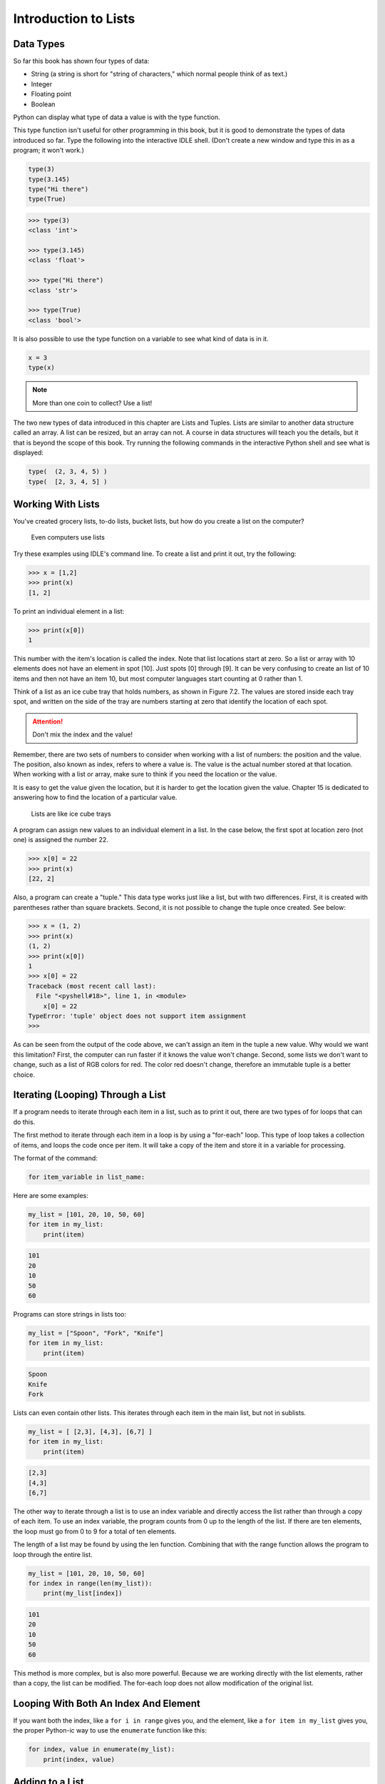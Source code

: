 .. _intro-to-lists:

Introduction to Lists
=====================

Data Types
----------

.. raw:: html

    <iframe width="560" height="315" src="https://www.youtube.com/embed/yi67wRWH_mc" frameborder="0" allowfullscreen></iframe>

So far this book has shown four types of data:

* String (a string is short for "string of characters," which normal people think of as text.)
* Integer
* Floating point
* Boolean

Python can display what type of data a value is with the type function.

This type function isn't useful for other programming in this book, but it is
good to demonstrate the types of data introduced so far. Type the following
into the interactive IDLE shell. (Don't create a new window and type this in
as a program; it won't work.)

.. code-block:: python

    type(3)
    type(3.145)
    type("Hi there")
    type(True)


.. code-block:: text

    >>> type(3)
    <class 'int'>

    >>> type(3.145)
    <class 'float'>

    >>> type("Hi there")
    <class 'str'>

    >>> type(True)
    <class 'bool'>

It is also possible to use the type function on a variable to see what kind of
data is in it.

.. code-block:: text

    x = 3
    type(x)

.. note::

    More than one coin to collect? Use a list!

The two new types of data introduced in this chapter are Lists and Tuples.
Lists are similar to another data structure called an array. A list can be
resized, but an array can not. A course in data structures will teach you the
details, but it that is beyond the scope of this book. Try running the following
commands in the interactive Python shell and see what is displayed:

.. code-block:: python

    type(  (2, 3, 4, 5) )
    type(  [2, 3, 4, 5] )

Working With Lists
------------------

You've created grocery lists, to-do lists, bucket lists, but how do you create
a list on the computer?

.. figure:: grocery_list.png

    Even computers use lists

Try these examples using IDLE's command line. To create a list and print it out,
try the following:

.. code-block:: text

    >>> x = [1,2]
    >>> print(x)
    [1, 2]

To print an individual element in a list:

.. code-block:: text

    >>> print(x[0])
    1

This number with the item's location is called the index. Note that list
locations start at zero. So a list or array with 10 elements does not have an
element in spot [10]. Just spots [0] through [9]. It can be very confusing to
create an list of 10 items and then not have an item 10, but most computer
languages start counting at 0 rather than 1.

Think of a list as an ice cube tray that holds numbers, as shown in Figure 7.2.
The values are stored inside each tray spot, and written on the side of the tray
are numbers starting at zero that identify the location of each spot.

.. attention::

    Don't mix the index and the value!

Remember, there are two sets of numbers to consider when working with a list of
numbers: the position and the value. The position, also known as index, refers
to where a value is. The value is the actual number stored at that location.
When working with a list or array, make sure to think if you need the location
or the value.

It is easy to get the value given the location, but it is harder to get the
location given the value. Chapter 15 is dedicated to answering how to find the
location of a particular value.

.. figure:: ice_cube_tray.png

    Lists are like ice cube trays

A program can assign new values to an individual element in a list. In the case
below, the first spot at location zero (not one) is assigned the number 22.

.. code-block:: text

    >>> x[0] = 22
    >>> print(x)
    [22, 2]

Also, a program can create a "tuple." This data type works just like a list, but
with two differences. First, it is created with parentheses rather than square
brackets. Second, it is not possible to change the tuple once created. See below:

.. code-block:: text

    >>> x = (1, 2)
    >>> print(x)
    (1, 2)
    >>> print(x[0])
    1
    >>> x[0] = 22
    Traceback (most recent call last):
      File "<pyshell#18>", line 1, in <module>
        x[0] = 22
    TypeError: 'tuple' object does not support item assignment
    >>>

As can be seen from the output of the code above, we can't assign an item in
the tuple a new value. Why would we want this limitation? First, the computer
can run faster if it knows the value won't change. Second, some lists we don't
want to change, such as a list of RGB colors for red. The color red doesn't
change, therefore an immutable tuple is a better choice.

Iterating (Looping) Through a List
----------------------------------

.. raw:: html

    <iframe width="560" height="315" src="https://www.youtube.com/embed/t8isonIrfRM?ecver=1" frameborder="0" allowfullscreen></iframe>

If a program needs to iterate through each item in a list, such as to print it
out, there are two types of for loops that can do this.

The first method to iterate through each item in a loop is by using a "for-each"
loop. This type of loop takes a collection of items, and loops the code once
per item. It will take a copy of the item and store it in a variable for
processing.

The format of the command:

.. code-block:: python

    for item_variable in list_name:

Here are some examples:

.. code-block:: python

    my_list = [101, 20, 10, 50, 60]
    for item in my_list:
        print(item)


.. code-block:: text

    101
    20
    10
    50
    60

Programs can store strings in lists too:


.. code-block:: python

    my_list = ["Spoon", "Fork", "Knife"]
    for item in my_list:
        print(item)

.. code-block:: text

    Spoon
    Knife
    Fork

Lists can even contain other lists. This iterates through each item in the main
list, but not in sublists.

.. code-block:: python

    my_list = [ [2,3], [4,3], [6,7] ]
    for item in my_list:
        print(item)

.. code-block:: text

    [2,3]
    [4,3]
    [6,7]

The other way to iterate through a list is to use an index variable and
directly access the list rather than through a copy of each item. To use an
index variable, the program counts from 0 up to the length of the list. If there
are ten elements, the loop must go from 0 to 9 for a total of ten elements.

The length of a list may be found by using the len function. Combining that with
the range function allows the program to loop through the entire list.

.. code-block:: python

    my_list = [101, 20, 10, 50, 60]
    for index in range(len(my_list)):
        print(my_list[index])

.. code-block:: text

    101
    20
    10
    50
    60

This method is more complex, but is also more powerful. Because we are working
directly with the list elements, rather than a copy, the list can be modified.
The for-each loop does not allow modification of the original list.

Looping With Both An Index And Element
--------------------------------------

If you want both the index, like a ``for i in range`` gives you, and the element, like a ``for item in my_list``
gives you, the proper Python-ic way to use the ``enumerate`` function like this:

.. code-block:: python

    for index, value in enumerate(my_list):
        print(index, value)

.. _append_to_list:

Adding to a List
----------------

New items may be added to a list (but not a tuple) by using the append command.
For example:


.. code-block:: python

    my_list = [2, 4, 5, 6]
    print(my_list)
    my_list.append(9)
    print(my_list)

.. code-block:: text

    [2, 4, 5, 6]
    [2, 4, 5, 6, 9]

.. raw:: html

    <iframe width="560" height="315" src="https://www.youtube.com/embed/L0FnUlifwWQ?ecver=1" frameborder="0" allowfullscreen></iframe>

Side note: If performance while appending is a concern, it is very important to
understand how a list is being implemented. For example, if a list is
implemented as an *array data type*, then appending an item to the list is a lot
like adding a new egg to a full egg carton. A new egg carton must be built with
thirteen spots. Then twelve eggs are moved over. Then the thirteenth egg is
added. Finally the old egg carton is recycled. Because this can happen behind
the scenes in a function, programmers may forget this and let the computer do
all the work. It would be more efficient to simply tell the computer to make an
egg carton with enough spots to begin with. Thankfully, Python does not
implement a list as an array data type. But it is important to pay attention to
your next semester data structures class and learn how all of this works.

To create a list from scratch, it is necessary to create a blank list and then
use the append function. This example creates a list based upon user input:

Creating a list of numbers from user input

.. code-block:: python

    my_list = [] # Empty list
    for i in range(5):
        user_input = input( "Enter an integer: ")
        user_input = int(user_input)
        my_list.append(user_input)
        print(my_list)

.. code-block:: text

    Enter an integer: 4
    [4]
    Enter an integer: 5
    [4, 5]
    Enter an integer: 3
    [4, 5, 3]
    Enter an integer: 1
    [4, 5, 3, 1]
    Enter an integer: 8
    [4, 5, 3, 1, 8]

If a program needs to create an array of a specific length, all with the same
value, a simple trick is to use the following code:

.. code-block:: python
    :caption: Create an array with 100 zeros
    :linenos:

    # Create an array with 100 zeros.
    my_list = [0] * 100

Summing or Modifying a List
---------------------------

.. raw:: html

    <iframe width="560" height="315" src="https://www.youtube.com/embed/JKiW4K4Dm0c?ecver=1" frameborder="0" allowfullscreen></iframe>

Creating a running total of an array is a common operation. Here's how it is done:

.. code-block:: python
    :caption: Summing the values in a list v1
    :linenos:

    # Copy of the array to sum
    my_list = [5,76,8,5,3,3,56,5,23]

    # Initial sum should be zero
    list_total = 0

    # Loop from 0 up to the number of elements
    # in the array:
    for index in range(len(my_list)):
        # Add element 0, next 1, then 2, etc.
        list_total += my_list[index]

    # Print the result
    print(list_total)

The same thing can be done by using a ``for`` loop to iterate the array, rather
than count through a range:

.. code-block:: python
    :linenos:
    :caption: Summing the values in a list v2

    # Copy of the array to sum
    my_list = [5, 76, 8, 5, 3, 3, 56, 5, 23]

    # Initial sum should be zero
    list_total = 0

    # Loop through array, copying each item in the array into
    # the variable named item.
    for item in my_list:
        # Add each item
        list_total += item

    # Print the result
    print(list_total)

Numbers in an array can also be changed by using a ``for`` loop:

.. code-block:: python
    :linenos:
    :caption: Doubling all the numbers in a list

    # Copy of the array to modify
    my_list = [5, 76, 8, 5, 3, 3, 56, 5, 23]

    # Loop from 0 up to the number of elements
    # in the array:
    for index in range(len(my_list)):
        # Modify the element by doubling it
        my_list[index] = my_list[index] * 2

    # Print the result
    print(my_list)

However version 2 does not work at doubling the values in an array. Why?
Because ``item`` is a *copy* of an element in the array. The code below doubles the
copy, not the original array element.

.. code-block:: python
    :linenos:
    :caption: Bad code that doesn't double all the numbers in a list

    # Copy of the array to modify
    my_list = [5, 76, 8, 5, 3, 3, 56, 5, 23]

    # Loop through each element in myArray
    for item in my_list:
        # This doubles item, but does not change the array
        # because item is a copy of a single element.
        item = item * 2

    # Print the result
    print(my_list)

Slicing Strings
---------------

.. raw:: html

    <iframe width="560" height="315" src="https://www.youtube.com/embed/06hozIAwNc4?ecver=1" frameborder="0" allowfullscreen></iframe>

Strings are actually lists of characters. They can be treated like lists with
each letter a separate item. Run the following code with both versions of x:

.. code-block:: python
    :linenos:
    :caption: Accessing a string as a list

    x = "This is a sample string"
    #x = "0123456789"

    print("x=", x)

    # Accessing a single character
    print("x[0]=", x[0])
    print("x[1]=", x[1])

    # Accessing from the right side
    print("x[-1]=", x[-1])

    # Access 0-5
    print("x[:6]=", x[:6])
    # Access 6
    print("x[6:]=", x[6:])
    # Access 6-8
    print("x[6:9]=", x[6:9])

Strings in Python may be used with some of the mathematical operators. Try the
following code and see what Python does:

.. code-block:: python
    :linenos:
    :caption: Adding and multiplying strings

    a = "Hi"
    b = "There"
    c = "!"
    print(a + b)
    print(a + b + c)
    print(3 * a)
    print(a * 3)
    print((a * 2) + (b * 2))

It is possible to get a length of a string. It is also possible to do this with
any type of array.

.. code-block:: python
    :linenos:
    :caption: Getting the length of a string or list

    a = "Hi There"
    print(len(a))

    b = [3, 4, 5, 6, 76, 4, 3, 3]
    print(len(b))

Since a string is an array, a program can iterate through each character element
just like an array:

.. code-block:: python

    for character in "This is a test.":
        print(character)

Exercise: Starting with the following code:

.. code-block:: python
    :linenos:

    months = "JanFebMarAprMayJunJulAugSepOctNovDec"
    n = int(input("Enter a month number: "))

Print the three month abbreviation for the month number that the user enters.
(Calculate the start position in the string, then use the info we just learned
to print out the correct substring.)

Secret Codes
------------

This code prints out every letter of a string individually:

.. code-block:: python
    :linenos:

    plain_text = "This is a test. ABC abc"

    for c in plain_text:
        print(c, end=" ")

.. raw:: html

    <iframe width="560" height="315" src="https://www.youtube.com/embed/sxFIxD8Gd3A?ecver=1" frameborder="0" allowfullscreen></iframe>

Computers do not actually store letters of a string in memory; computers store
a series of numbers. Each number represents a letter. The system that computers
use to translate numbers to letters is called *Unicode*. The full name for the
encoding is Universal Character Set Transformation Format 8-bit, usually
abbreviated ``UTF-8``.

The Unicode chart covers the Western alphabet using the numbers 0-127. Each
Western letter is represented by one byte of memory. Other alphabets, like
Cyrillic, can take multiple bytes to represent each letter. A partial copy of
the Unicode chart is below:

+-------+-----------+-------+-----------+-------+-----------+-------+-----------+
| Value | Character | Value | Character | Value | Character | Value | Character |
+-------+-----------+-------+-----------+-------+-----------+-------+-----------+
| 40    | (         | 61    | =         | 82    | R         | 103   | g         |
+-------+-----------+-------+-----------+-------+-----------+-------+-----------+
| 41    | )         | 62    | >         | 83    | S         | 104   | h         |
+-------+-----------+-------+-----------+-------+-----------+-------+-----------+
| 42    | *         | 63    | ?         | 84    | T         | 105   | i         |
+-------+-----------+-------+-----------+-------+-----------+-------+-----------+
| 43    | +         | 64    | @         | 85    | U         | 106   | j         |
+-------+-----------+-------+-----------+-------+-----------+-------+-----------+
| 44    | ,         | 65    | A         | 86    | V         | 107   | k         |
+-------+-----------+-------+-----------+-------+-----------+-------+-----------+
| 45    | -         | 66    | B         | 87    | W         | 108   | l         |
+-------+-----------+-------+-----------+-------+-----------+-------+-----------+
| 46    | .         | 67    | C         | 88    | X         | 109   | m         |
+-------+-----------+-------+-----------+-------+-----------+-------+-----------+
| 47    | /         | 68    | D         | 89    | Y         | 110   | n         |
+-------+-----------+-------+-----------+-------+-----------+-------+-----------+
| 48    | 0         | 69    | E         | 90    | Z         | 111   | o         |
+-------+-----------+-------+-----------+-------+-----------+-------+-----------+
| 49    | 1         | 70    | F         | 91    | [         | 112   | p         |
+-------+-----------+-------+-----------+-------+-----------+-------+-----------+
| 50    | 2         | 71    | G         | 92    | \         | 113   | q         |
+-------+-----------+-------+-----------+-------+-----------+-------+-----------+
| 51    | 3         | 72    | H         | 93    | ]         | 114   | r         |
+-------+-----------+-------+-----------+-------+-----------+-------+-----------+
| 52    | 4         | 73    | I         | 94    | ^         | 115   | s         |
+-------+-----------+-------+-----------+-------+-----------+-------+-----------+
| 53    | 5         | 74    | J         | 95    | _         | 116   | t         |
+-------+-----------+-------+-----------+-------+-----------+-------+-----------+
| 54    | 6         | 75    | K         | 96    | \`        | 117   | u         |
+-------+-----------+-------+-----------+-------+-----------+-------+-----------+
| 55    | 7         | 76    | L         | 97    | a         | 118   | v         |
+-------+-----------+-------+-----------+-------+-----------+-------+-----------+
| 56    | 8         | 77    | M         | 98    | b         | 119   | w         |
+-------+-----------+-------+-----------+-------+-----------+-------+-----------+
| 57    | 9         | 78    | N         | 99    | c         | 120   | x         |
+-------+-----------+-------+-----------+-------+-----------+-------+-----------+
| 58    | :         | 79    | O         | 100   | d         | 121   | y         |
+-------+-----------+-------+-----------+-------+-----------+-------+-----------+
| 59    | ;         | 80    | P         | 101   | e         | 122   | z         |
+-------+-----------+-------+-----------+-------+-----------+-------+-----------+
| 60    | <         | 81    | Q         | 102   | f         |       |           |
+-------+-----------+-------+-----------+-------+-----------+-------+-----------+

For more information about ASCII (which has the same values as Unicode for the
Western alphabet) see:

http://en.wikipedia.org/wiki/ASCII

For a video that explains the beauty of Unicode, see here:

http://hackaday.com/2013/09/27/utf-8-the-most-elegant-hack

This next set of code converts each of the letters in the prior example to its
ordinal value using UTF-8:

.. code-block:: python

    plain_text = "This is a test. ABC abc"

    for c in plain_text:
        print(ord(c), end=" ")

This next program takes each UTF-8 value and adds one to it. Then it prints the
new UTF-8 value, then converts the value back to a letter.


.. code-block:: python

    plain_text = "This is a test. ABC abc"

    for c in plain_text:
        x = ord(c)
        x = x + 1
        c2 = chr(x)
        print(c2, end="")

The next code listing takes each UTF-8 value and adds one to it, then converts
the value back to a letter.

.. image:: encrypt.png

.. code-block:: python
    :linenos:
    :caption: simple_encryption.py

    # Sample Python/Pygame Programs
    # Simpson College Computer Science
    # http://programarcadegames.com/
    # http://simpson.edu/computer-science/

    # Explanation video: http://youtu.be/sxFIxD8Gd3A

    plain_text = "This is a test. ABC abc"

    encrypted_text = ""
    for c in plain_text:
        x = ord(c)
        x = x + 1
        c2 = chr(x)
        encrypted_text = encrypted_text + c2
    print(encrypted_text)

Finally, the last code takes each UTF-8 value and subtracts one from it, then
converts the value back to a letter. By feeding this program the output of the
previous program, it serves as a decoder for text encoded by the prior example.

.. image:: decrypt.png

.. code-block:: python
    :linenos:
    :caption: simple_decryption.py

    # Sample Python/Pygame Programs
    # Simpson College Computer Science
    # http://programarcadegames.com/
    # http://simpson.edu/computer-science/

    # Explanation video: http://youtu.be/sxFIxD8Gd3A

    encrypted_text = "Uijt!jt!b!uftu/!BCD!bcd"

    plain_text = ""
    for c in encrypted_text:
        x = ord(c)
        x = x - 1
        c2 = chr(x)
        plain_text = plain_text + c2
    print(plain_text)

Associative Arrays
------------------

Python is not limited to using numbers as an array index. It is also possible
to use an associative array. An associative array works like this:

.. code-block:: python
    :linenos:

    # Create an empty associative array
    # (Note the curly braces.)
    x = {}

    # Add some stuff to it
    x["fred"] = 2
    x["scooby"] = 8
    x["wilma"] = 1

    # Fetch and print an item
    print(x["fred"])

You won't really need associative arrays for this class, but I think it is
important to point out that it is possible.

